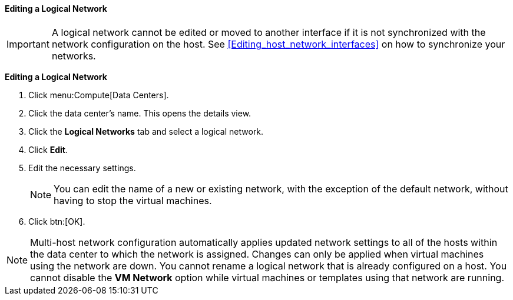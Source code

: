 [[Editing_a_Logical_Network]]
==== Editing a Logical Network

[IMPORTANT]
====
A logical network cannot be edited or moved to another interface if it is not synchronized with the network configuration on the host. See xref:Editing_host_network_interfaces[] on how to synchronize your networks.
====

*Editing a Logical Network*

. Click menu:Compute[Data Centers].
. Click the data center's name. This opens the details view.
. Click the *Logical Networks* tab and select a logical network.
. Click *Edit*.
. Edit the necessary settings.
+
[NOTE]
====
You can edit the name of a new or existing network, with the exception of the default network, without having to stop the virtual machines.
====

. Click btn:[OK].

[NOTE]
====
Multi-host network configuration automatically applies updated network settings to all of the hosts within the data center to which the network is assigned. Changes can only be applied when virtual machines using the network are down. You cannot rename a logical network that is already configured on a host. You cannot disable the *VM Network* option while virtual machines or templates using that network are running.
====
